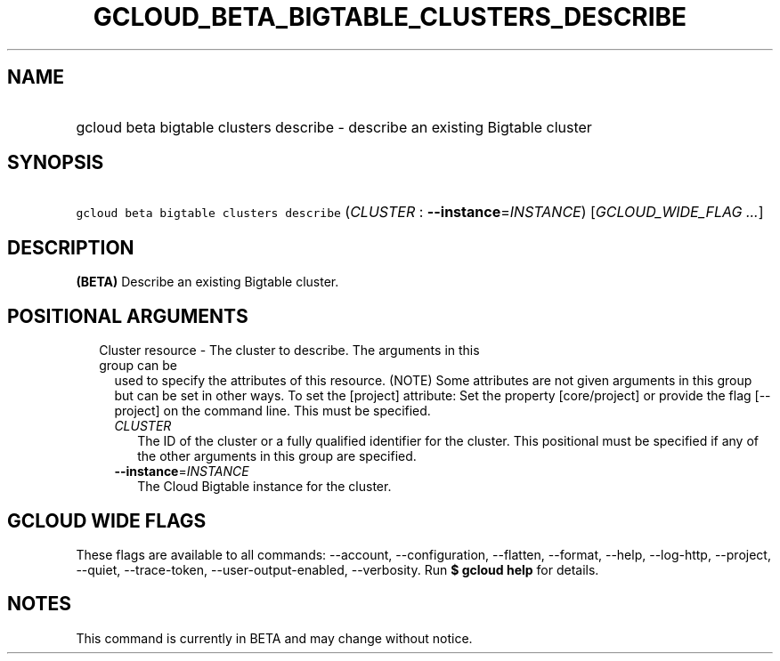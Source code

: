 
.TH "GCLOUD_BETA_BIGTABLE_CLUSTERS_DESCRIBE" 1



.SH "NAME"
.HP
gcloud beta bigtable clusters describe \- describe an existing Bigtable cluster



.SH "SYNOPSIS"
.HP
\f5gcloud beta bigtable clusters describe\fR (\fICLUSTER\fR\ :\ \fB\-\-instance\fR=\fIINSTANCE\fR) [\fIGCLOUD_WIDE_FLAG\ ...\fR]



.SH "DESCRIPTION"

\fB(BETA)\fR Describe an existing Bigtable cluster.



.SH "POSITIONAL ARGUMENTS"

.RS 2m
.TP 2m

Cluster resource \- The cluster to describe. The arguments in this group can be
used to specify the attributes of this resource. (NOTE) Some attributes are not
given arguments in this group but can be set in other ways. To set the [project]
attribute: Set the property [core/project] or provide the flag [\-\-project] on
the command line. This must be specified.

.RS 2m
.TP 2m
\fICLUSTER\fR
The ID of the cluster or a fully qualified identifier for the cluster. This
positional must be specified if any of the other arguments in this group are
specified.

.TP 2m
\fB\-\-instance\fR=\fIINSTANCE\fR
The Cloud Bigtable instance for the cluster.


.RE
.RE
.sp

.SH "GCLOUD WIDE FLAGS"

These flags are available to all commands: \-\-account, \-\-configuration,
\-\-flatten, \-\-format, \-\-help, \-\-log\-http, \-\-project, \-\-quiet,
\-\-trace\-token, \-\-user\-output\-enabled, \-\-verbosity. Run \fB$ gcloud
help\fR for details.



.SH "NOTES"

This command is currently in BETA and may change without notice.

